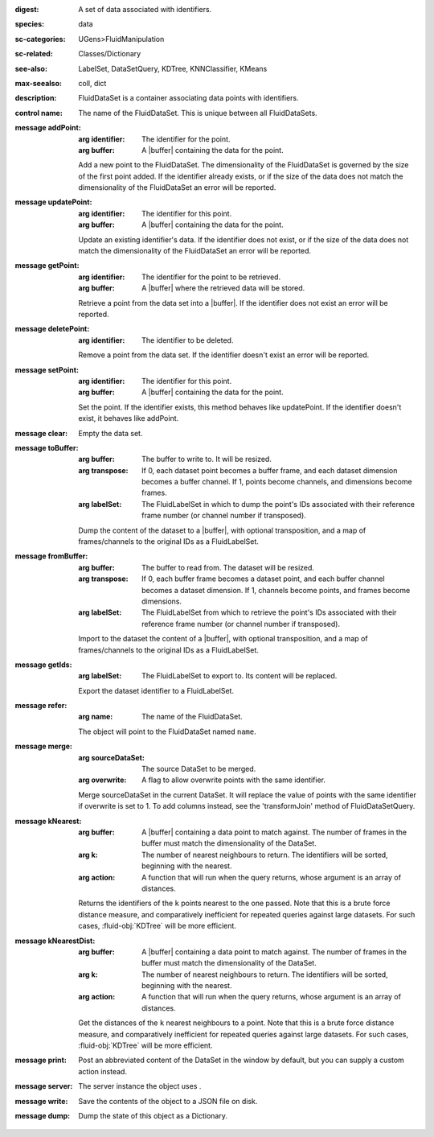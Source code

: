 :digest: A set of data associated with identifiers.
:species: data
:sc-categories: UGens>FluidManipulation
:sc-related: Classes/Dictionary
:see-also: LabelSet, DataSetQuery, KDTree, KNNClassifier, KMeans
:max-seealso: coll, dict
:description: FluidDataSet is a container associating data points with identifiers.


:control name:

   The name of the FluidDataSet. This is unique between all FluidDataSets.


:message addPoint:

   :arg identifier: The identifier for the point.

   :arg buffer: A |buffer| containing the data for the point.
 

   Add a new point to the FluidDataSet. The dimensionality of the FluidDataSet is governed by the size of the first point added. If the identifier already exists, or if the size of the data does not match the dimensionality of the FluidDataSet an error will be reported.

:message updatePoint:

   :arg identifier: The identifier for this point.

   :arg buffer: A |buffer| containing the data for the point.

   Update an existing identifier's data. If the identifier does not exist, or if the size of the data does not match the dimensionality of the FluidDataSet an error will be reported.

:message getPoint:

   :arg identifier: The identifier for the point to be retrieved.

   :arg buffer: A |buffer| where the retrieved data will be stored.

   Retrieve a point from the data set into a |buffer|. If the identifier does not exist an error will be reported.

:message deletePoint:

   :arg identifier: The identifier to be deleted.

   Remove a point from the data set. If the identifier doesn't exist an error will be reported. 

:message setPoint:

   :arg identifier: The identifier for this point.

   :arg buffer: A |buffer| containing the data for the point.

   Set the point. If the identifier exists, this method behaves like updatePoint. If the identifier doesn't exist, it behaves like addPoint.

:message clear:

   Empty the data set. 

:message toBuffer:

   :arg buffer: The buffer to write to. It will be resized.

   :arg transpose: If 0, each dataset point becomes a buffer frame, and each dataset dimension becomes a buffer channel. If 1, points become channels, and dimensions become frames.

   :arg labelSet: The FluidLabelSet in which to dump the point's IDs associated with their reference frame number (or channel number if transposed).

   Dump the content of the dataset to a |buffer|, with optional transposition, and a map of frames/channels to the original IDs as a FluidLabelSet.

:message fromBuffer:

   :arg buffer: The buffer to read from. The dataset will be resized.

   :arg transpose: If 0, each buffer frame becomes a dataset point, and each buffer channel becomes a dataset dimension. If 1, channels become points, and frames become dimensions.

   :arg labelSet: The FluidLabelSet from which to retrieve the point's IDs associated with their reference frame number (or channel number if transposed).

   Import to the dataset the content of a |buffer|, with optional transposition, and a map of frames/channels to the original IDs as a FluidLabelSet.

:message getIds:

   :arg labelSet: The FluidLabelSet to export to. Its content will be replaced.

   Export the dataset identifier to a FluidLabelSet.

:message refer:

   :arg name: The name of the FluidDataSet.

   The object will point to the FluidDataSet named ``name``.

:message merge:

   :arg sourceDataSet: The source DataSet to be merged.

   :arg overwrite: A flag to allow overwrite points with the same identifier.

   Merge sourceDataSet in the current DataSet. It will replace the value of points with the same identifier if overwrite is set to 1. ​To add columns instead, see the 'transformJoin' method of FluidDataSetQuery.

:message kNearest:

   :arg buffer: A |buffer| containing a data point to match against. The number of frames in the buffer must match the dimensionality of the DataSet.

   :arg k: The number of nearest neighbours to return. The identifiers will be sorted, beginning with the nearest.

   :arg action: A function that will run when the query returns, whose argument is an array of distances.

   Returns the identifiers of the ``k`` points nearest to the one passed. Note that this is a brute force distance measure, and comparatively inefficient for repeated queries against large datasets. For such cases, :fluid-obj:`KDTree` will be more efficient.

:message kNearestDist:

   :arg buffer: A |buffer| containing a data point to match against. The number of frames in the buffer must match the dimensionality of the DataSet.
   
   :arg k: The number of nearest neighbours to return. The identifiers will be sorted, beginning with the nearest.

   :arg action: A function that will run when the query returns, whose argument is an array of distances.

   Get the distances of the ``k`` nearest neighbours to a point. Note that this is a brute force distance measure, and comparatively inefficient for repeated queries against large datasets. For such cases, :fluid-obj:`KDTree` will be more efficient.

:message print:

   Post an abbreviated content of the DataSet in the window by default, but you can supply a custom action instead. 

:message server:

   The server instance the object uses .

:message write:

   Save the contents of the object to a JSON file on disk.

:message dump:

   Dump the state of this object as a Dictionary.
